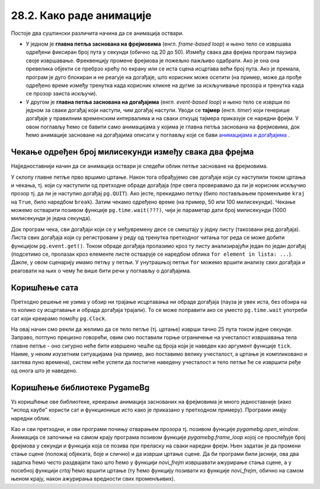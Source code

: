 28.2. Како раде анимације
=========================

Постоје два суштински различита начина да се анимација оствари.

- У једном је **главна петља заснована на фрејмовима**
  (енгл. *frame-based loop*) и њено тело се извршава одређени фиксиран
  број пута у секунди (обично од 20 до 50). Између свака два фрејма
  програм паузира своје извршавање. Фреквенцију промене фрејмова је
  пожељно пажљиво одабрати. Ако је она она превелика објекти се
  пребрзо крећу по екрану или се иста сцена исцртава већи број
  пута. Ако је премала, програм је дуго блокиран и не реагује на
  догађаје, што корисник може осетити (на пример, може да прође
  одређено време између тренутка када корисник кликне на дугме за
  искључивање прозора и тренутка када се прозор заиста искључи).

- У другом је **главна петља заснована на догађајима**
  (енгл. *event-based loop*) и њено тело се изврши по једном за сваки
  догађај који наступи, чим догађај наступи. Уводи се **тајмер**
  (eнгл. *timer*) који генерише догађаје у правилним временским
  интервалима и на сваки откуцај тајмера приказује се наредни фрејм. У
  овом поглављу ћемо се бавити само анимацијама у којима је главна
  петља заснована на фрејмовима, док ћемо анимације засноване на
  догађајима описати у поглављу које се бави `анимацијама и догађајима
  <../Dogadjaji/Cas15.html>`_ .

Чекање одређен број милисекунди између свака два фрејма
'''''''''''''''''''''''''''''''''''''''''''''''''''''''

Најједноставнији начин да се анимација оствари је следећи облик петље
засноване на фрејмовима.

.. activecode:: animacija_time_wait
   :passivecode: true

   kraj = False
   while not(kraj):
       # na ovom mestu vršimo crtanje
       ...
       
       # proveravamo da li je korisnik isključio prozor
       for dogadjaj in pg.event.get():
           if dogadjaj == pg.QUIT:
               kraj = True

       # čekamo određeno vreme (zadato brojem milisekundi)
       pg.time.wait(???)

       # na ovom mestu vršimo promenu podataka koji opisuju
       # stanje objekata na slici
       ...
           
У склопу главне петље прво вршимо цртање. Након тога обрађујемо све
догађаје који су наступили током цртања и чекања, тј. који су
наступили од претходне обраде догађаја (пре свега проверавамо да ли је
корисник искључио прозор тј. да ли је наступио догађај
``pg.QUIT``). Ако јесте, прекидамо петљу (било постављањем променљиве
``kraj`` на ``True``, било наредбом ``break``). Затим чекамо одређено
време (на пример, 50 или 100 милисекунди). Чекање можемо остварити
позивом функције ``pg.time.wait(???)``, чији је параметар дати број
милисекунди (1000 милисекунди је једна секунда).

Док програм чека, сви догађаји који се у међувремену десе се смештају
у једну листу (такозвани ред догађаја). Листа свих догађаја који су
регистровани у реду од тренутка претходног читања тог реда се може
добити функцијом ``pg.event.get()``. Током обраде догађаја пролазимо
кроз ту листу анализирајући један по један догађај (подсетимо се,
пролазак кроз елементе листе остварује се наредбом облика ``for
element in lista: ...``). Дакле, у овом сценарију имамо петљу у
петљи. У унутрашњој петљи ``for`` можемо вршити анализу свих догађаја
и реаговати на њих о чему ће више бити речи у поглављу о догађајима.

Коришћење сата
''''''''''''''

Претходно решење не узима у обзир ни трајање исцртавања ни обраде
догађаја (пауза је увек иста, без обзира на то колико су исцртавање и
обрада догађаја трајали). То се може поправити ако се уместо
``pg.time.wait`` употреби сат који креирамо помоћу ``pg.Clock``.

.. activecode:: animacija_clock
   :passivecode: true

   sat = pg.Clock()
   kraj = False
   while not(kraj):
       # na ovom mestu vrsimo crtanje
       ...
       
       # proveravamo da li je korisnik iskljucio prozor
       for dogadjaj in pg.event.get():
           if dogadjaj.type == pg.QUIT:
               kraj = True
           
       # ограничавамо извршавање тела петље на највише 25 пута у секунди 
       sat.tick(25)

       # na ovom mestu vršimo promenu podataka koji opisuju
       # stanje objekata na slici
       ...

На овај начин смо рекли да желимо да се тело петље (тј. цртање) изврши
тачно 25 пута током једне секунде. Заправо, потпуно прецизно говорећи,
овим смо поставили горње ограничење на учесталост извршавања тела
главне петље - оно сигурно неће бити извршено чешће од броја који је
наведен као аргумент функције ``tick``. Наиме, у неким изузетним
ситуацијама (на пример, ако поставимо велику учесталост, а цртање је
компликовано и захтева пуно времена), систем неће успети да постигне
наведену учесталост и тело петље ће се извршити ређе од онога што је
наведено.

Коришћење библиотеке PygameBg
'''''''''''''''''''''''''''''

Уз коришћење ове библиотеке, креирање анимација заснованих на
фрејмовима је много једноставније (иако "испод хаубе" користи сат и
функционише исто како је приказано у претходном примеру). Програми
имају наредни облик.

.. activecode:: animacija_pygamebg
   :passivecode: true

   # -*- acsection: general-init -*-
   import pygame as pg
   import pygamebg

   (sirina, visina) = (300, 300) # otvaramo prozor
   petljabg.open_window(sirina, visina, "Анимација")

   # -*- acsection: main -*-

   def novi_frejm():
       pass

   # -*- acsection: after-main -*-

   # pokrećemo animaciju tako što podešavamo da se funkcija novi_frejm
   # poziva 24 puta u sekundi
   pygamebg.frame_loop(25, novi_frejm)

Као и сви претходни, и ови програми почињу отварањем прозора
тј. позивом функције `pygamebg.open_window`. Анимација се започиње на
самом крају програма позивом функције `pygamebg.frame_loop` којој се
прослеђује број фрејмова у секунди и функција која се позива при
преласку на сваки наредни фрејм. Њен задатак је да промени стање сцене
(положај објеката, боје и слично) и да изврши цртање сцене. Да би
програми били јаснији, ова два задатка ћемо често раздвајати тако што
ћемо у функцији `novi_frejm` извршавати ажурирање стања сцене, а у
посебној функцији `crtaj` ћемо вршити цртање (ту ћемо функцију
позивати из функције `novi_frejm`, обично на самом њеном крају, након
ажурирања вредности свих променљивих).

